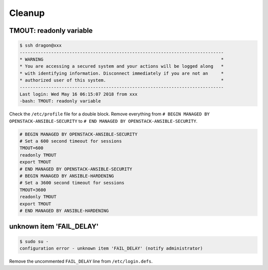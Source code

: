 =======
Cleanup
=======

TMOUT: readonly variable
========================

.. code-block:: console

   $ ssh dragon@xxx
   ------------------------------------------------------------------------------
   * WARNING                                                                    *
   * You are accessing a secured system and your actions will be logged along   *
   * with identifying information. Disconnect immediately if you are not an     *
   * authorized user of this system.                                            *
   ------------------------------------------------------------------------------
   Last login: Wed May 16 06:15:07 2018 from xxx
   -bash: TMOUT: readonly variable

Check the ``/etc/profile`` file for a double block. Remove everything from ``# BEGIN MANAGED BY OPENSTACK-ANSIBLE-SECURITY`` to ``# END MANAGED BY OPENSTACK-ANSIBLE-SECURITY``.

.. code-block:: shell

   # BEGIN MANAGED BY OPENSTACK-ANSIBLE-SECURITY
   # Set a 600 second timeout for sessions
   TMOUT=600
   readonly TMOUT
   export TMOUT
   # END MANAGED BY OPENSTACK-ANSIBLE-SECURITY
   # BEGIN MANAGED BY ANSIBLE-HARDENING
   # Set a 3600 second timeout for sessions
   TMOUT=3600
   readonly TMOUT
   export TMOUT
   # END MANAGED BY ANSIBLE-HARDENING


unknown item 'FAIL_DELAY'
=========================

.. code-block:: console

   $ sudo su -
   configuration error - unknown item 'FAIL_DELAY' (notify administrator)

Remove the uncommented ``FAIL_DELAY`` line from ``/etc/login.defs``.
